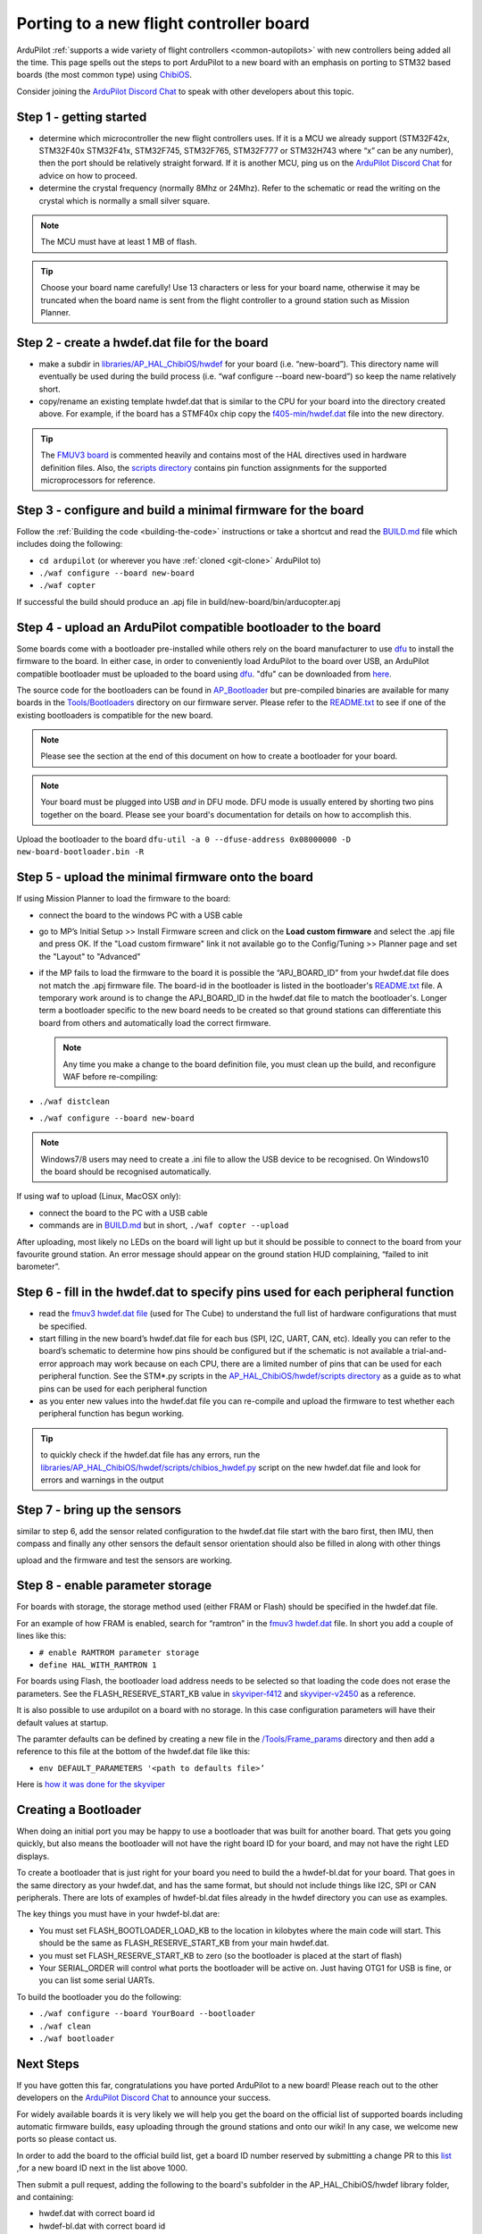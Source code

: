 .. _porting:

========================================
Porting to a new flight controller board
========================================

ArduPilot :ref:`supports a wide variety of flight controllers <common-autopilots>` with new controllers being added all the time.  This page spells out the steps to port ArduPilot to a new board with an emphasis on porting to STM32 based boards (the most common type) using `ChibiOS <http://www.chibios.org/dokuwiki/doku.php>`__.

Consider joining the `ArduPilot Discord Chat <https://ardupilot.org/discord>`__ to speak with other developers about this topic.

..  youtube:: y2KCB0a3xMg
    :width: 100%

Step 1 - getting started
------------------------

- determine which microcontroller the new flight controllers uses. If it is a MCU we already support (STM32F42x, STM32F40x STM32F41x, STM32F745, STM32F765, STM32F777 or STM32H743 where “x” can be any number), then the port should be relatively straight forward. If it is another MCU, ping us on the `ArduPilot Discord Chat <https://ardupilot.org/discord>`__ for advice on how to proceed.
- determine the crystal frequency (normally 8Mhz or 24Mhz). Refer to the schematic or read the writing on the crystal which is normally a small silver square.

.. note::

    The MCU must have at least 1 MB of flash.

.. tip:: Choose your board name carefully! Use 13 characters or less for your board name, otherwise it may be truncated when the board name is sent from the flight controller to a ground station such as Mission Planner.

Step 2 - create a hwdef.dat file for the board
----------------------------------------------

- make a subdir in `libraries/AP_HAL_ChibiOS/hwdef <https://github.com/ArduPilot/ardupilot/tree/master/libraries/AP_HAL_ChibiOS/hwdef>`__ for your board (i.e. “new-board”).  This directory name will eventually be used during the build process (i.e. “waf configure --board new-board”) so keep the name relatively short.
- copy/rename an existing template hwdef.dat that is similar to the CPU for your board into the directory created above. For example, if the board has a STMF40x chip copy the `f405-min/hwdef.dat <https://github.com/ArduPilot/ardupilot/blob/master/libraries/AP_HAL_ChibiOS/hwdef/f405-min>`__ file into the new directory.

.. tip:: The `FMUV3 board <https://github.com/ArduPilot/ardupilot/blob/master/libraries/AP_HAL_ChibiOS/hwdef/fmuv3/hwdef.dat>`__ is commented heavily and contains most of the HAL directives used in hardware definition files. Also, the `scripts directory <https://github.com/ArduPilot/ardupilot/tree/master/libraries/AP_HAL_ChibiOS/hwdef/scripts>`__ contains pin function assignments for the supported microprocessors for reference.

Step 3 - configure and build a minimal firmware for the board
-------------------------------------------------------------

Follow the :ref:`Building the code <building-the-code>` instructions or take a shortcut and read the `BUILD.md <https://github.com/ArduPilot/ardupilot/blob/master/BUILD.md>`__ file which includes doing the following:

- ``cd ardupilot`` (or wherever you have :ref:`cloned <git-clone>` ArduPilot to)
- ``./waf configure --board new-board``
- ``./waf copter``

If successful the build should produce an .apj file in build/new-board/bin/arducopter.apj

Step 4 - upload an ArduPilot compatible bootloader to the board
---------------------------------------------------------------

Some boards come with a bootloader pre-installed while others rely on the board manufacturer to use `dfu <http://dfu-util.sourceforge.net/>`__ to install the firmware to the board.  In either case, in order to conveniently load ArduPilot to the board over USB, an ArduPilot compatible bootloader must be uploaded to the board using `dfu <http://dfu-util.sourceforge.net/>`__. "dfu" can be downloaded from `here <http://dfu-util.sourceforge.net/>`__.

The source code for the bootloaders can be found in `AP_Bootloader
<https://github.com/ArduPilot/ardupilot/tree/master/Tools/AP_Bootloader>`__
but pre-compiled binaries are available for many boards in the
`Tools/Bootloaders
<https://firmware.ardupilot.org/Tools/Bootloaders>`__ directory on our
firmware server. Please refer to the `README.txt <https://github.com/ArduPilot/ardupilot/blob/master/Tools/bootloaders/README.txt>`__ to see if one of the existing bootloaders is compatible for the new board.

.. note::

   Please see the section at the end of this document on how to create a bootloader for your board.

.. note::

   Your board must be plugged into USB *and* in DFU mode. DFU mode is usually entered by shorting two pins together on the board. Please see your board's documentation for details on how to accomplish this.

Upload the bootloader to the board ``dfu-util -a 0 --dfuse-address 0x08000000 -D new-board-bootloader.bin -R``

Step 5 - upload the minimal firmware onto the board
---------------------------------------------------

If using Mission Planner to load the firmware to the board:

- connect the board to the windows PC with a USB cable
- go to MP’s Initial Setup >> Install Firmware screen and click on the **Load custom firmware** and select the .apj file and press OK. If the "Load custom firmware" link it not available go to the Config/Tuning >> Planner page and set the "Layout" to "Advanced"
- if the MP fails to load the firmware to the board it is possible the “APJ_BOARD_ID” from your hwdef.dat file does not match the .apj firmware file.  The board-id in the bootloader is listed in the bootloader's `README.txt <https://github.com/ArduPilot/ardupilot/blob/master/Tools/bootloaders/README.txt>`__ file.  A temporary work around is to change the APJ_BOARD_ID in the hwdef.dat file to match the bootloader's. Longer term a bootloader specific to the new board needs to be created so that ground stations can differentiate this board from others and automatically load the correct firmware.

  .. note::

     Any time you make a change to the board definition file, you must clean up the build, and reconfigure WAF before re-compiling:
- ``./waf distclean``
- ``./waf configure --board new-board``

.. note::

    Windows7/8 users may need to create a .ini file to allow the USB device to be recognised. On Windows10 the board should be recognised automatically.

If using waf to upload (Linux, MacOSX only):

- connect the board to the PC with a USB cable
- commands are in `BUILD.md <https://github.com/ArduPilot/ardupilot/blob/master/BUILD.md>`__ but in short, ``./waf copter --upload``

After uploading, most likely no LEDs on the board will light up but it should be possible to connect to the board from your favourite ground station. An error message should appear on the ground station HUD complaining, “failed to init barometer”.

Step 6 - fill in the hwdef.dat to specify pins used for each peripheral function
--------------------------------------------------------------------------------

- read the `fmuv3 hwdef.dat file <https://github.com/ArduPilot/ardupilot/blob/master/libraries/AP_HAL_ChibiOS/hwdef/fmuv3/hwdef.dat>`__ (used for The Cube) to understand the full list of hardware configurations that must be specified.
- start filling in the new board’s hwdef.dat file for each bus (SPI, I2C, UART, CAN, etc). Ideally you can refer to the board’s schematic to determine how pins should be configured but if the schematic is not available a trial-and-error approach may work because on each CPU, there are a limited number of pins that can be used for each peripheral function. See the STM*.py scripts in the `AP_HAL_ChibiOS/hwdef/scripts directory <https://github.com/ArduPilot/ardupilot/tree/master/libraries/AP_HAL_ChibiOS/hwdef/scripts>`__ as a guide as to what pins can be used for each peripheral function
- as you enter new values into the hwdef.dat file you can re-compile and upload the firmware to test whether each peripheral function has begun working.

.. tip::

    to quickly check if the hwdef.dat file has any errors, run the `libraries/AP_HAL_ChibiOS/hwdef/scripts/chibios_hwdef.py <https://github.com/ArduPilot/ardupilot/blob/master/libraries/AP_HAL_ChibiOS/hwdef/scripts/chibios_hwdef.py>`__ script on the new hwdef.dat file and look for errors and warnings in the output

Step 7 - bring up the sensors
-----------------------------

similar to step 6, add the sensor related configuration to the hwdef.dat file
start with the baro first, then IMU, then compass and finally any other sensors
the default sensor orientation should also be filled in along with other things

upload and the firmware and test the sensors are working.

Step 8 - enable parameter storage
---------------------------------

For boards with storage, the storage method used (either FRAM or Flash) should be specified in the hwdef.dat file.

For an example of how FRAM is enabled, search for “ramtron” in the `fmuv3 hwdef.dat <https://github.com/ArduPilot/ardupilot/blob/master/libraries/AP_HAL_ChibiOS/hwdef/fmuv3/hwdef.dat>`__ file.  In short you add a couple of lines like this:

- ``# enable RAMTROM parameter storage``
- ``define HAL_WITH_RAMTRON 1``

For boards using Flash, the bootloader load address needs to be selected so that loading the code does not erase the parameters. See the FLASH_RESERVE_START_KB value in `skyviper-f412 <https://github.com/ArduPilot/ardupilot/blob/master/libraries/AP_HAL_ChibiOS/hwdef/skyviper-f412/hwdef.dat>`__ and `skyviper-v2450 <https://github.com/ArduPilot/ardupilot/blob/master/libraries/AP_HAL_ChibiOS/hwdef/skyviper-v2450/hwdef.dat>`__ as a reference.

It is also possible to use ardupilot on a board with no storage.  In this case configuration parameters will have their default values at startup.

The paramter defaults can be defined by creating a new file in the `/Tools/Frame_params <https://github.com/ArduPilot/ardupilot/tree/master/Tools/Frame_params>`__ directory and then add a reference to this file at the bottom of the hwdef.dat file like this:

- ``env DEFAULT_PARAMETERS '<path to defaults file>’``

Here is `how it was done for the skyviper <https://github.com/ArduPilot/ardupilot/blob/master/libraries/AP_HAL_ChibiOS/hwdef/skyviper-v2450/hwdef.dat#L56>`__

Creating a Bootloader
---------------------

When doing an initial port you may be happy to use a bootloader that
was built for another board. That gets you going quickly, but also
means the bootloader will not have the right board ID for your board,
and may not have the right LED displays.

To create a bootloader that is just right for your board you need to
build the a hwdef-bl.dat for your board. That goes in the same
directory as your hwdef.dat, and has the same format, but should not
include things like I2C, SPI or CAN peripherals. There are lots of
examples of hwdef-bl.dat files already in the hwdef directory you can
use as examples.

The key things you must have in your hwdef-bl.dat are:

- You must set FLASH_BOOTLOADER_LOAD_KB to the location in kilobytes where the main code will start. This should be the same as FLASH_RESERVE_START_KB from your main hwdef.dat.
- you must set FLASH_RESERVE_START_KB to zero (so the bootloader is placed at the start of flash)
- Your SERIAL_ORDER will control what ports the bootloader will be active on. Just having OTG1 for USB is fine, or you can list some serial UARTs.

To build the bootloader you do the following:

- ``./waf configure --board YourBoard --bootloader``
- ``./waf clean``
- ``./waf bootloader``


Next Steps
----------

If you have gotten this far, congratulations you have ported ArduPilot to a new board!  Please reach out to the other developers on the `ArduPilot Discord Chat <https://ardupilot.org/discord>`__ to announce your success.

For widely available boards it is very likely we will help you get the board on the official list of supported boards including automatic firmware builds, easy uploading through the ground stations and onto our wiki! In any case, we welcome new ports so please contact us.

In order to add the board to the official build list, get a board ID number reserved by submitting a change PR to this `list <https://github.com/ArduPilot/ardupilot/blob/master/Tools/AP_Bootloader/board_types.txt>`__ ,for a new board ID next in the list above 1000.

Then submit a pull request, adding the following to the board's subfolder in the AP_HAL_ChibiOS/hwdef library folder, and containing:

- hwdef.dat with correct board id
- hwdef-bl.dat with correct board id
- README.md with board pinout, images, and configuration data needed for a wiki page
- defaults.parm if board specific defaults are needed
